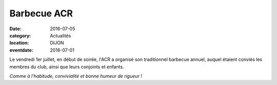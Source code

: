 Barbecue ACR
============

:date: 2016-07-05
:category: Actualités
:location: DIJON
:eventdate: 2016-07-01

Le vendredi 1er juillet, en début de soirée, l'ACR a organisé son traditionnel barbecue annuel, auquel étaient conviés les membres du club, ainsi que leurs conjoints et enfants.



.. image:: http://assets.acr-dijon.org/bbq2016.jpg

*Comme à l'habitude, convivialité et bonne humeur de rigueur !*
